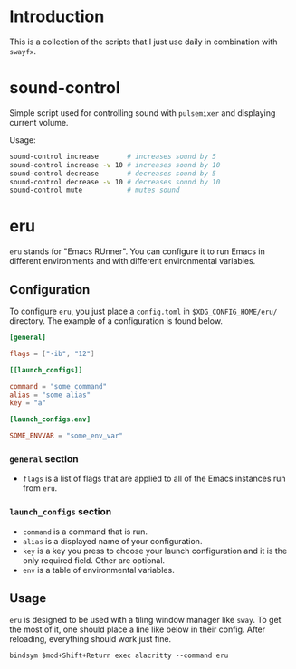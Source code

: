 * Introduction

This is a collection of the scripts that I just use daily in combination with ~swayfx~.

* sound-control

Simple script used for controlling sound with ~pulsemixer~ and displaying current volume.

Usage:

#+begin_src bash
  sound-control increase       # increases sound by 5
  sound-control increase -v 10 # increases sound by 10
  sound-control decrease       # decreases sound by 5
  sound-control decrease -v 10 # decreases sound by 10
  sound-control mute           # mutes sound
#+end_src

* eru

~eru~ stands for "Emacs RUnner". You can configure it to run Emacs in different environments and with different environmental variables. 

** Configuration

To configure ~eru~, you just place a ~config.toml~ in ~$XDG_CONFIG_HOME/eru/~ directory. The example of a configuration is found below.

#+begin_src toml
  [general]

  flags = ["-ib", "12"]

  [[launch_configs]]

  command = "some command"
  alias = "some alias"
  key = "a"

  [launch_configs.env]

  SOME_ENVVAR = "some_env_var"
#+end_src

*** ~general~ section

- ~flags~ is a list of flags that are applied to all of the Emacs instances run from ~eru~.

*** ~launch_configs~ section

- ~command~ is a command that is run.
- ~alias~ is a displayed name of your configuration.
- ~key~ is a key you press to choose your launch configuration and it is the only required field. Other are optional.
- ~env~ is a table of environmental variables.

** Usage

~eru~ is designed to be used with a tiling window manager like ~sway~. To get the most of it, one should place a line like below in their config. After reloading, everything should work just fine.

#+begin_src
  bindsym $mod+Shift+Return exec alacritty --command eru
#+end_src
